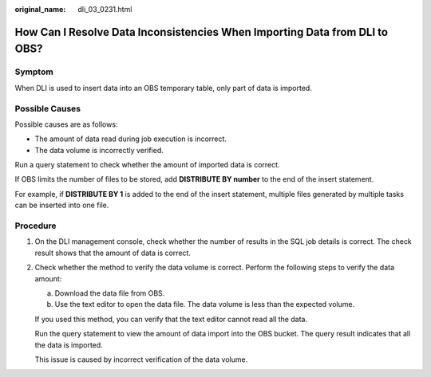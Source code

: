 :original_name: dli_03_0231.html

.. _dli_03_0231:

How Can I Resolve Data Inconsistencies When Importing Data from DLI to OBS?
===========================================================================

Symptom
-------

When DLI is used to insert data into an OBS temporary table, only part of data is imported.

Possible Causes
---------------

Possible causes are as follows:

-  The amount of data read during job execution is incorrect.
-  The data volume is incorrectly verified.

Run a query statement to check whether the amount of imported data is correct.

If OBS limits the number of files to be stored, add **DISTRIBUTE BY number** to the end of the insert statement.

For example, if **DISTRIBUTE BY 1** is added to the end of the insert statement, multiple files generated by multiple tasks can be inserted into one file.

Procedure
---------

#. On the DLI management console, check whether the number of results in the SQL job details is correct. The check result shows that the amount of data is correct.

#. Check whether the method to verify the data volume is correct. Perform the following steps to verify the data amount:

   a. Download the data file from OBS.
   b. Use the text editor to open the data file. The data volume is less than the expected volume.

   If you used this method, you can verify that the text editor cannot read all the data.

   Run the query statement to view the amount of data import into the OBS bucket. The query result indicates that all the data is imported.

   This issue is caused by incorrect verification of the data volume.

